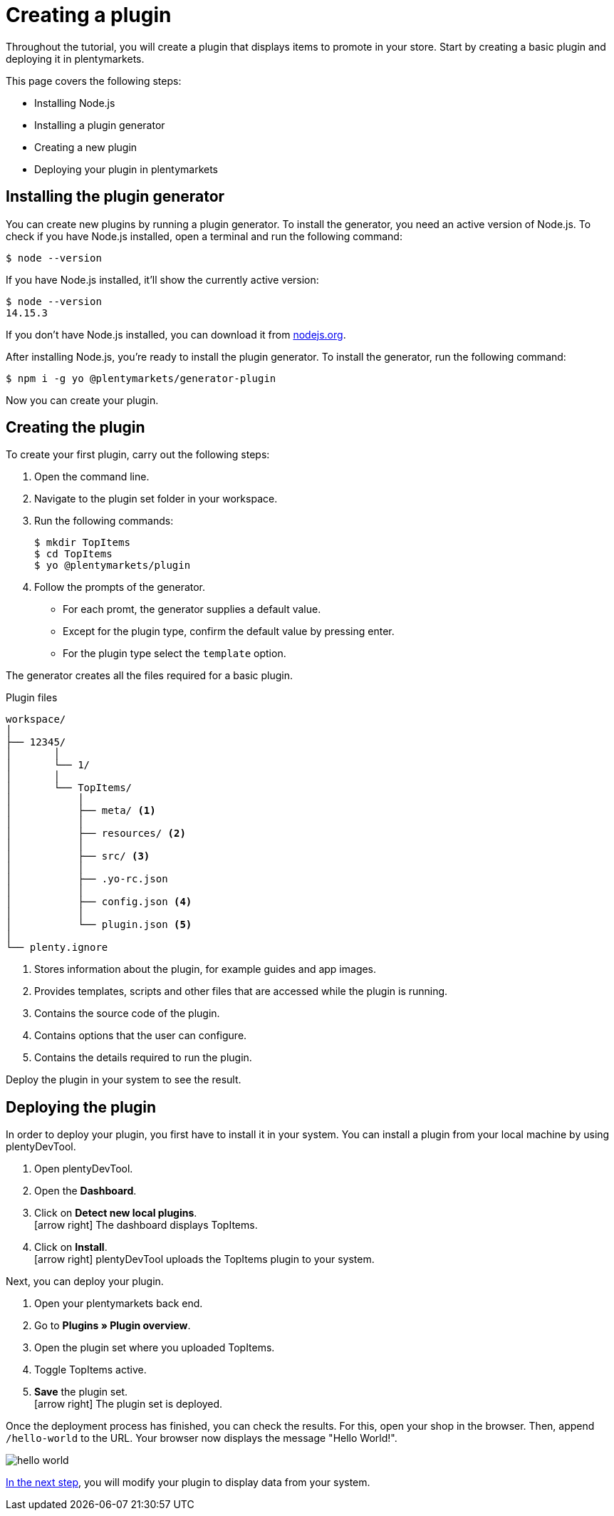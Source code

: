 = Creating a plugin

Throughout the tutorial, you will create a plugin that displays items to promote in your store.
Start by creating a basic plugin and deploying it in plentymarkets.

This page covers the following steps:

* Installing Node.js
* Installing a plugin generator
* Creating a new plugin
* Deploying your plugin in plentymarkets

== Installing the plugin generator

You can create new plugins by running a plugin generator.
To install the generator, you need an active version of Node.js.
To check if you have Node.js installed, open a terminal and run the following command:

[source]
----
$ node --version
----

If you have Node.js installed, it'll show the currently active version:

[source]
----
$ node --version
14.15.3
----

If you don't have Node.js installed, you can download it from link:https://nodejs.org/en/download/[nodejs.org^].

After installing Node.js, you're ready to install the plugin generator.
To install the generator, run the following command:

[source]
----
$ npm i -g yo @plentymarkets/generator-plugin
----

Now you can create your plugin.

== Creating the plugin

To create your first plugin, carry out the following steps:

. Open the command line.
. Navigate to the plugin set folder in your workspace.
. Run the following commands:
+
[source]
----
$ mkdir TopItems
$ cd TopItems
$ yo @plentymarkets/plugin
----
+
. Follow the prompts of the generator.
* For each promt, the generator supplies a default value.
* Except for the plugin type, confirm the default value by pressing enter.
* For the plugin type select the `template` option.

The generator creates all the files required for a basic plugin.

.Plugin files
[source]
----
workspace/
│
├── 12345/
│	│ 
│	└── 1/
│       │
│       └── TopItems/
│           │
│           ├── meta/ <1>
│           │
│           ├── resources/ <2>
│           │
│           ├── src/ <3>
│           │
│           ├── .yo-rc.json
│           │
│           ├── config.json <4>
│           │
│           └── plugin.json <5>
│
└── plenty.ignore
----

<1> Stores information about the plugin, for example guides and app images.
<2> Provides templates, scripts and other files that are accessed while the plugin is running.
<3> Contains the source code of the plugin.
<4> Contains options that the user can configure.
<5> Contains the details required to run the plugin.

Deploy the plugin in your system to see the result.

== Deploying the plugin

In order to deploy your plugin, you first have to install it in your system.
You can install a plugin from your local machine by using plentyDevTool.

. Open plentyDevTool.
. Open the *Dashboard*.
. Click on *Detect new local plugins*. +
icon:arrow-right[] The dashboard displays TopItems.
. Click on *Install*. +
icon:arrow-right[] plentyDevTool uploads the TopItems plugin to your system.

Next, you can deploy your plugin.

. Open your plentymarkets back end.
. Go to *Plugins » Plugin overview*.
. Open the plugin set where you uploaded TopItems.
. Toggle TopItems active.
. *Save* the plugin set. +
icon:arrow-right[] The plugin set is deployed.

Once the deployment process has finished, you can check the results.
For this, open your shop in the browser.
Then, append `/hello-world` to the URL.
Your browser now displays the message "Hello World!".

image::hello-world.png[]

xref:using-plugin-interface.adoc[In the next step], you will modify your plugin to display data from your system.
